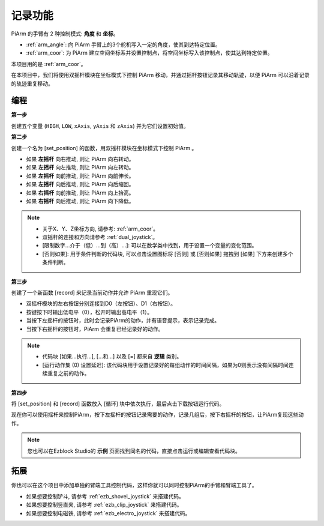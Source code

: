 记录功能
===================

PiArm 的手臂有 2 种控制模式: **角度** 和 **坐标**。

* :ref:`arm_angle`: 向 PiArm 手臂上的3个舵机写入一定的角度，使其到达特定位置。
* :ref:`arm_coor`: 为 PiArm 建立空间坐标系并设置控制点，将空间坐标写入该控制点，使其达到特定位置。

本项目用的是 :ref:`arm_coor`。

在本项目中，我们将使用双摇杆模块在坐标模式下控制 PiArm 移动，并通过摇杆按钮记录其移动轨迹，以便 PiArm 可以沿着记录的轨迹重复移动。



编程
--------------------------

**第一步** 

创建五个变量 (``HIGH``, ``LOW``, ``xAxis``, ``yAxis`` 和 ``zAxis``) 并为它们设置初始值。

.. image:: img/memory1.png

**第二步** 

创建一个名为 [set_position] 的函数，用双摇杆模块在坐标模式下控制 PiArm 。

* 如果 **左摇杆** 向右推动, 则让 PiArm 向右转动。
* 如果 **左摇杆** 向左推动, 则让 PiArm 向左转动。
* 如果 **左摇杆** 向前推动, 则让 PiArm 向前伸长。
* 如果 **左摇杆** 向后推动, 则让 PiArm 向后缩回。
* 如果 **右摇杆** 向前推动, 则让 PiArm 向上抬高。
* 如果 **右摇杆** 向后推动, 则让 PiArm 向下降低。

.. image:: img/memory_set.png
    :width: 800

.. note::
    * 关于X、Y、Z坐标方向, 请参考: :ref:`arm_coor`。
    * 双摇杆的连接和方向请参考 :ref:`dual_joystick`。
    * [限制数字...介于（低）...到（高）...]: 可以在数学类中找到，用于设置一个变量的变化范围。
    * [否则如果]: 用于条件判断的代码块, 可以点击设置图标将 [否则] 或 [否则如果] 拖拽到 [如果] 下方来创建多个条件判断。


**第三步** 

创建了一个新函数 [record] 来记录当前动作并允许 PiArm 重现它们。

* 双摇杆模块的左右按钮分别连接到D0（左按钮）、D1（右按钮）。
* 按键按下时输出低电平（0），松开时输出高电平（1）。
* 当按下左摇杆的按钮时，此时会记录PiArm的动作，并有语音提示，表示记录完成。
* 当按下右摇杆的按钮时，PiArm 会重复已经记录好的动作。

.. image:: img/record123.png

.. note::


    * 代码块 [如果...执行...], [...和...] 以及 [=] 都来自 **逻辑** 类别。
    * [运行动作集 (0) 设置延迟]: 该代码块用于设置记录好的每组动作的时间间隔，如果为0则表示没有间隔时间连续重复之前的动作。

**第四步** 

将 [set_position] 和 [record] 函数放入 [循环] 块中依次执行，最后点击下载按钮运行代码。

现在你可以使用摇杆来控制PiArm，按下左摇杆的按钮记录需要的动作，记录几组后，按下右摇杆的按钮，让PiArm复现这些动作。

.. note::

    您也可以在Ezblock Studio的 **示例** 页面找到同名的代码，直接点击运行或编辑查看代码块。

.. image:: img/memory_col.png
    :width: 800


拓展
-------------------

你也可以在这个项目中添加单独的臂端工具控制代码，这样你就可以同时控制PiArm的手臂和臂端工具了。

* 如果想要控制铲斗, 请参考 :ref:`ezb_shovel_joystick` 来搭建代码。
* 如果想要控制竖直夹, 请参考 :ref:`ezb_clip_joystick` 来搭建代码。
* 如果想要控制电磁铁, 请参考 :ref:`ezb_electro_joystick` 来搭建代码。







